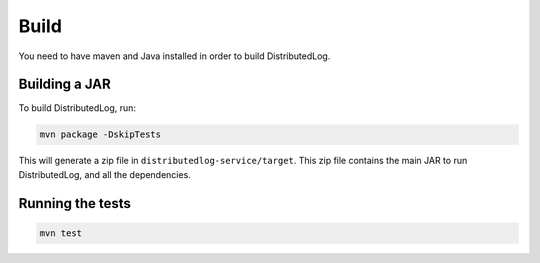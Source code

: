 Build
=====

You need to have maven and Java installed in order to build
DistributedLog.

Building a JAR
--------------

To build DistributedLog, run:

.. code-block:: bash

   mvn package -DskipTests

This will generate a zip file in
``distributedlog-service/target``. This zip file contains the main JAR
to run DistributedLog, and all the dependencies.

Running the tests
-----------------

.. code-block:: bash

   mvn test
